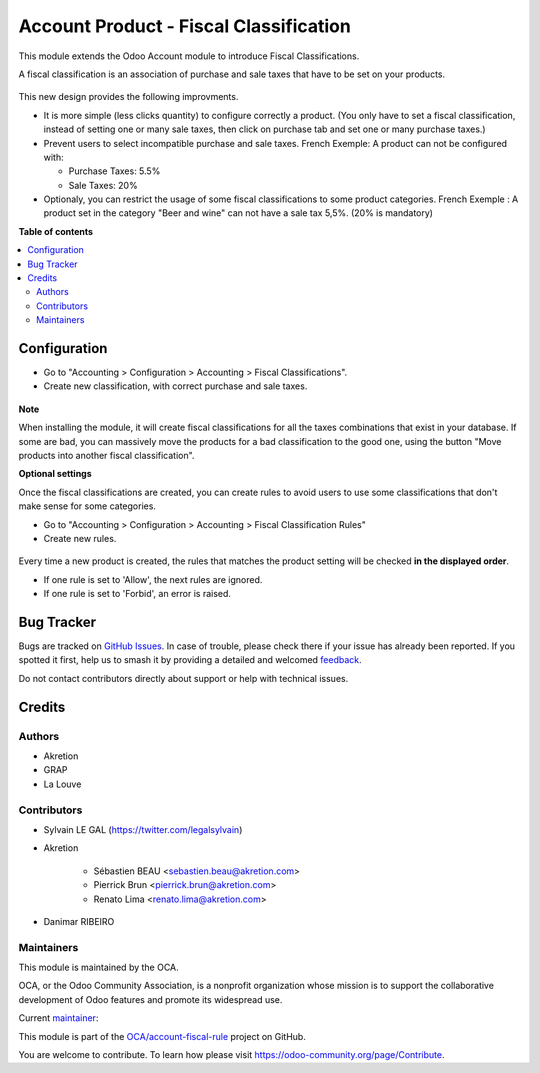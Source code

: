 =======================================
Account Product - Fiscal Classification
=======================================

.. 
   !!!!!!!!!!!!!!!!!!!!!!!!!!!!!!!!!!!!!!!!!!!!!!!!!!!!
   !! This file is generated by oca-gen-addon-readme !!
   !! changes will be overwritten.                   !!
   !!!!!!!!!!!!!!!!!!!!!!!!!!!!!!!!!!!!!!!!!!!!!!!!!!!!
   !! source digest: sha256:08076904e90934415207442bbba35885b10e376fa6e6b14ed2788e7f2df97bff
   !!!!!!!!!!!!!!!!!!!!!!!!!!!!!!!!!!!!!!!!!!!!!!!!!!!!

.. |badge1| image:: https://img.shields.io/badge/maturity-Beta-yellow.png
    :target: https://odoo-community.org/page/development-status
    :alt: Beta
.. |badge2| image:: https://img.shields.io/badge/licence-AGPL--3-blue.png
    :target: http://www.gnu.org/licenses/agpl-3.0-standalone.html
    :alt: License: AGPL-3
.. |badge3| image:: https://img.shields.io/badge/github-OCA%2Faccount--fiscal--rule-lightgray.png?logo=github
    :target: https://github.com/OCA/account-fiscal-rule/tree/16.0/account_product_fiscal_classification
    :alt: OCA/account-fiscal-rule
.. |badge4| image:: https://img.shields.io/badge/weblate-Translate%20me-F47D42.png
    :target: https://translation.odoo-community.org/projects/account-fiscal-rule-16-0/account-fiscal-rule-16-0-account_product_fiscal_classification
    :alt: Translate me on Weblate
.. |badge5| image:: https://img.shields.io/badge/runboat-Try%20me-875A7B.png
    :target: https://runboat.odoo-community.org/builds?repo=OCA/account-fiscal-rule&target_branch=16.0
    :alt: Try me on Runboat

|badge1| |badge2| |badge3| |badge4| |badge5|

This module extends the Odoo Account module to introduce Fiscal Classifications.

A fiscal classification is an association of purchase and sale taxes that
have to be set on your products.

.. figure:: https://raw.githubusercontent.com/OCA/account-fiscal-rule/16.0/account_product_fiscal_classification/static/description/product_template_form.png

This new design provides the following improvments.

* It is more simple (less clicks quantity) to configure correctly a product.
  (You only have to set a fiscal classification, instead of setting one or many
  sale taxes, then click on purchase tab and set one or many purchase taxes.)

* Prevent users to select incompatible purchase and sale taxes.
  French Exemple: A product can not be configured with:

  * Purchase Taxes: 5.5%
  * Sale Taxes: 20%

* Optionaly, you can restrict the usage of some fiscal classifications to
  some product categories.
  French Exemple : A product set in the category "Beer and wine" can not
  have a sale tax 5,5%. (20% is mandatory)

**Table of contents**

.. contents::
   :local:

Configuration
=============

* Go to "Accounting > Configuration > Accounting > Fiscal Classifications".

* Create new classification, with correct purchase and sale taxes.

.. figure:: https://raw.githubusercontent.com/OCA/account-fiscal-rule/16.0/account_product_fiscal_classification/static/description/fiscal_classification_form.png

**Note**

When installing the module, it will create fiscal classifications for all
the taxes combinations that exist in your database.
If some are bad, you can massively move the products for a bad classification
to the good one, using the button "Move products into another fiscal classification".

**Optional settings**

Once the fiscal classifications are created, you can create rules to avoid
users to use some classifications that don't make sense for some categories.

* Go to "Accounting > Configuration > Accounting > Fiscal Classification Rules"
* Create new rules.

.. figure:: https://raw.githubusercontent.com/OCA/account-fiscal-rule/16.0/account_product_fiscal_classification/static/description/fiscal_classification_rule__wine.png

Every time a new product is created, the rules that matches the product setting will
be checked **in the displayed order**.

* If one rule is set to 'Allow', the next rules are ignored.
* If one rule is set to 'Forbid', an error is raised.

.. figure:: https://raw.githubusercontent.com/OCA/account-fiscal-rule/16.0/account_product_fiscal_classification/static/description/fiscal_classification_rule__wine_warning.png

Bug Tracker
===========

Bugs are tracked on `GitHub Issues <https://github.com/OCA/account-fiscal-rule/issues>`_.
In case of trouble, please check there if your issue has already been reported.
If you spotted it first, help us to smash it by providing a detailed and welcomed
`feedback <https://github.com/OCA/account-fiscal-rule/issues/new?body=module:%20account_product_fiscal_classification%0Aversion:%2016.0%0A%0A**Steps%20to%20reproduce**%0A-%20...%0A%0A**Current%20behavior**%0A%0A**Expected%20behavior**>`_.

Do not contact contributors directly about support or help with technical issues.

Credits
=======

Authors
~~~~~~~

* Akretion
* GRAP
* La Louve

Contributors
~~~~~~~~~~~~

* Sylvain LE GAL (https://twitter.com/legalsylvain)

* Akretion

    * Sébastien BEAU <sebastien.beau@akretion.com>
    * Pierrick Brun <pierrick.brun@akretion.com>
    * Renato Lima <renato.lima@akretion.com>

* Danimar RIBEIRO

Maintainers
~~~~~~~~~~~

This module is maintained by the OCA.

.. image:: https://odoo-community.org/logo.png
   :alt: Odoo Community Association
   :target: https://odoo-community.org

OCA, or the Odoo Community Association, is a nonprofit organization whose
mission is to support the collaborative development of Odoo features and
promote its widespread use.

.. |maintainer-legalsylvain| image:: https://github.com/legalsylvain.png?size=40px
    :target: https://github.com/legalsylvain
    :alt: legalsylvain

Current `maintainer <https://odoo-community.org/page/maintainer-role>`__:

|maintainer-legalsylvain| 

This module is part of the `OCA/account-fiscal-rule <https://github.com/OCA/account-fiscal-rule/tree/16.0/account_product_fiscal_classification>`_ project on GitHub.

You are welcome to contribute. To learn how please visit https://odoo-community.org/page/Contribute.
